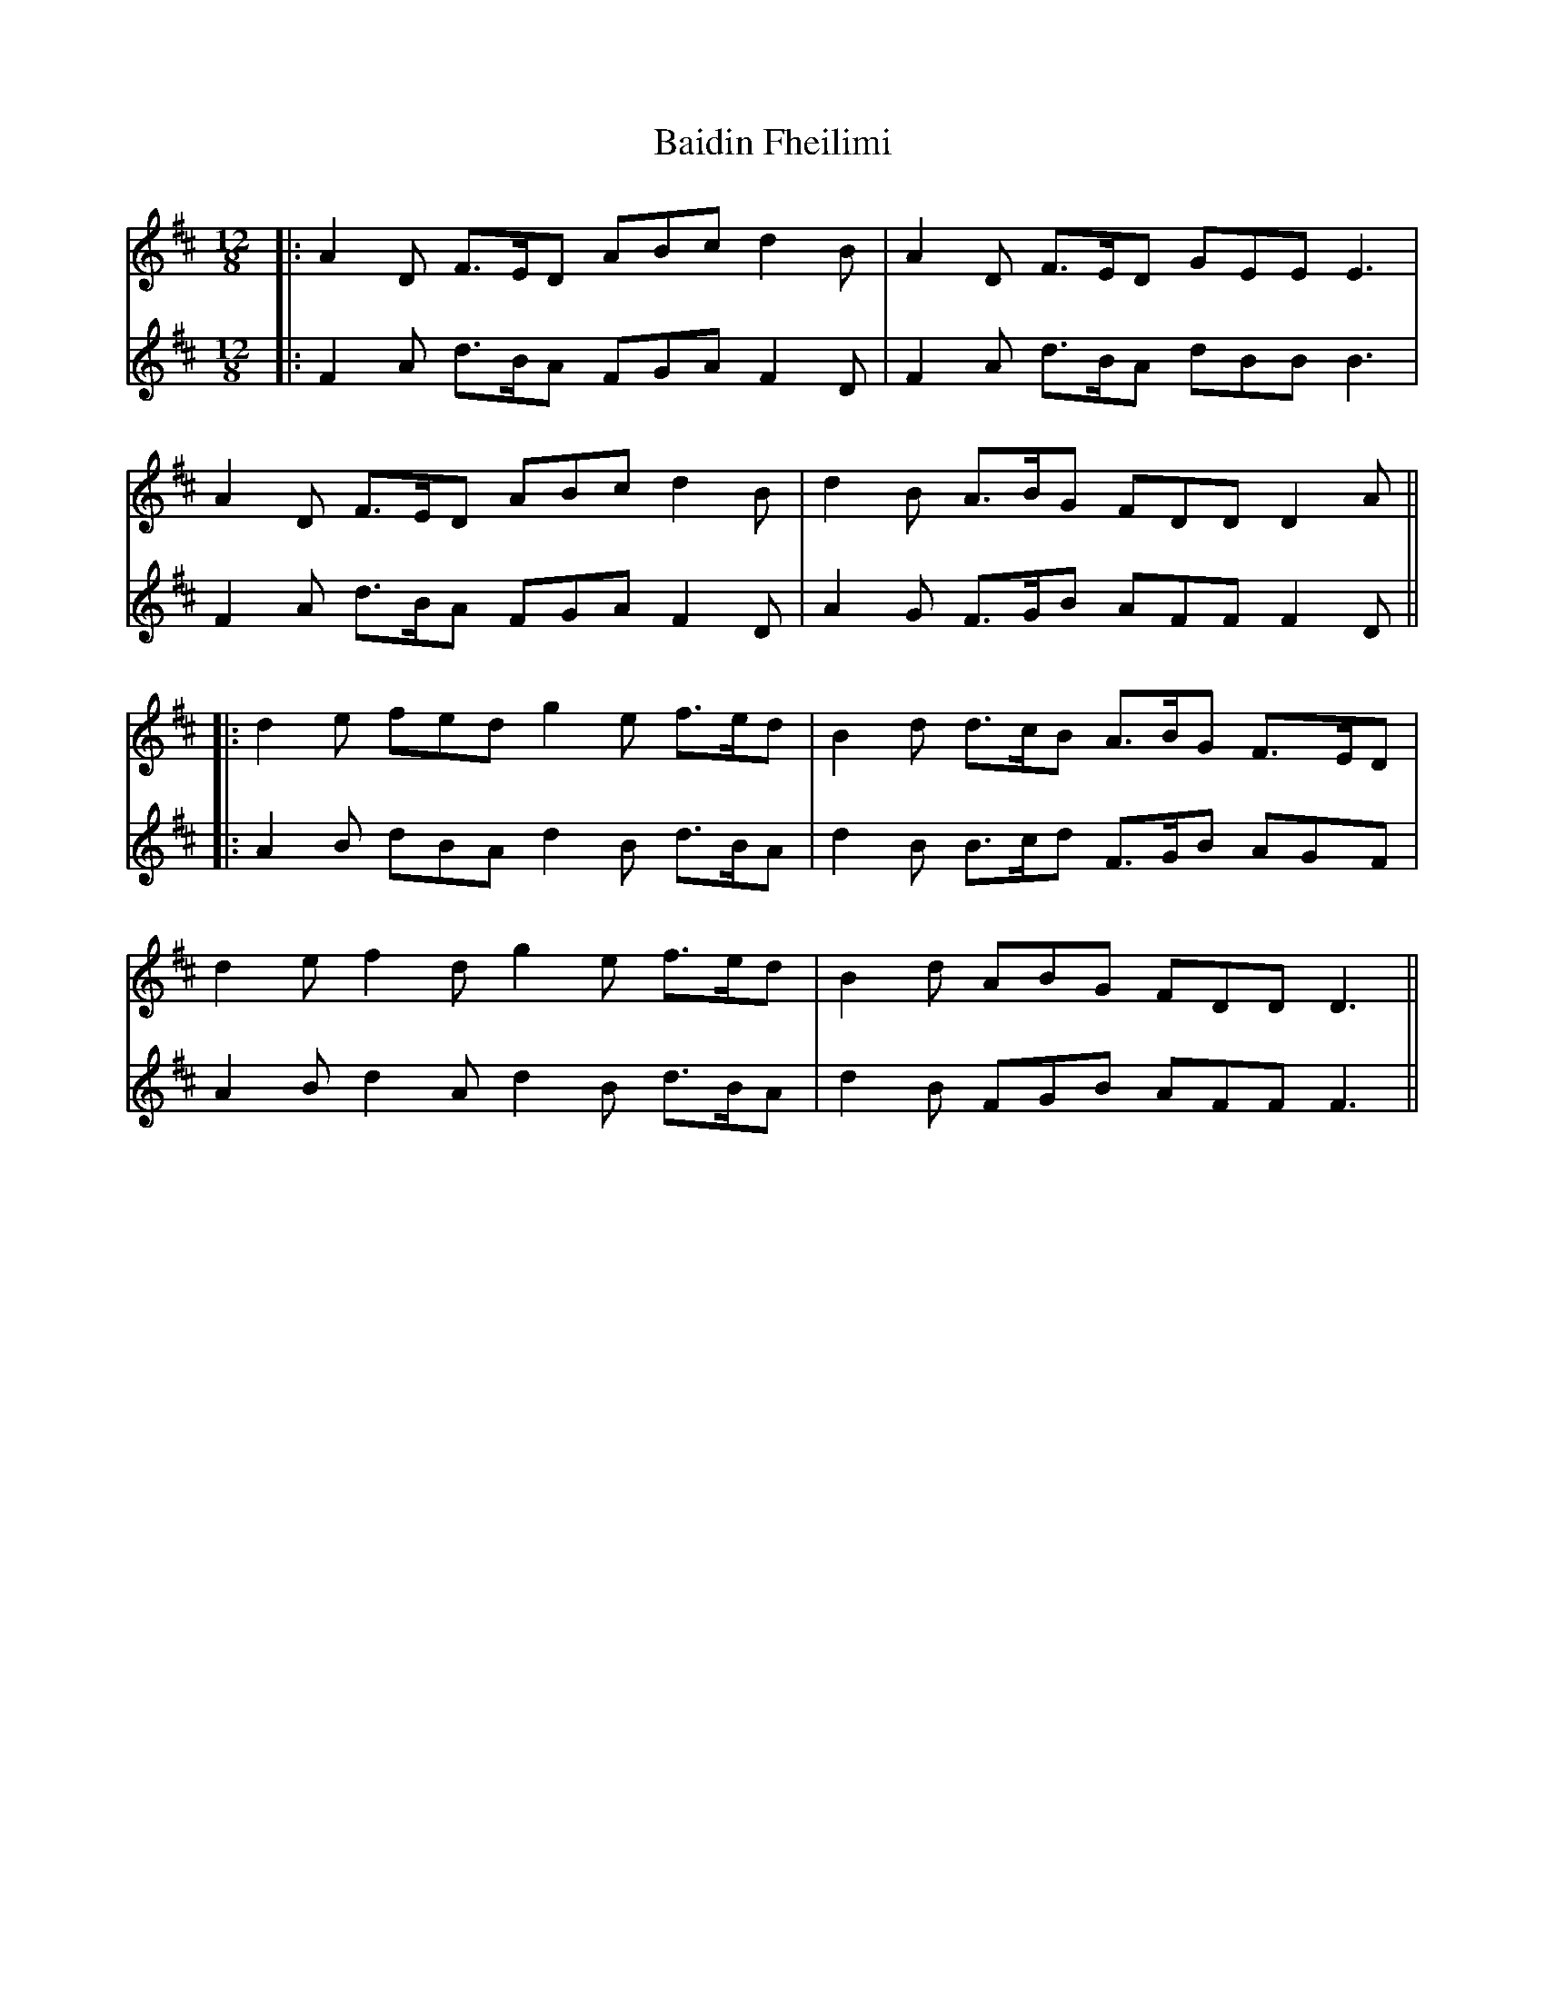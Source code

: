 X: 4
T: Baidin Fheilimi
Z: JACKB
S: https://thesession.org/tunes/3256#setting26455
R: slide
M: 12/8
L: 1/8
K: Dmaj
V:1
|:A2D F>ED ABc d2B|A2D F>ED GEE E3 |
V:2
|:F2A d>BA FGA F2D|F2A d>BA dBB B3|
V:1
A2D F>ED ABc d2B|d2B A>BG FDD D2 A||
V:2
F2A d>BA FGA F2D|A2G F>GB AFF F2D||
V:1
|:d2e fed g2e f>ed|B2d d>cB A>BG F>ED|
V:2
|:A2B dBA d2B d>BA|d2B B>cd F>GB AGF|
V:1
d2e f2d g2e f>ed|B2d ABG FDD D3||
V:2
A2B d2A d2B d>BA|d2B FGB AFF F3||
